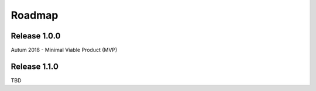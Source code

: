 .. _roadmap:

Roadmap
========

Release 1.0.0
--------------

Autum 2018
- Minimal Viable Product (MVP)

Release 1.1.0
--------------

TBD